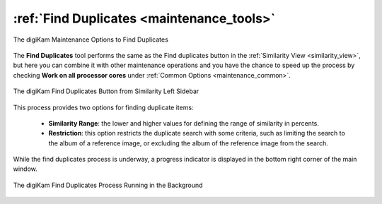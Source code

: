 .. meta::
   :description: digiKam Maintenance Tool to Find Duplicates
   :keywords: digiKam, documentation, user manual, photo management, open source, free, learn, easy, maintenance, duplicates, similarity

.. metadata-placeholder

   :authors: - digiKam Team

   :license: see Credits and License page for details (https://docs.digikam.org/en/credits_license.html)

.. _maintenance_duplicates:

:ref:`Find Duplicates <maintenance_tools>`
==========================================

.. figure:: images/maintenance_find_duplicates.webp
    :alt:
    :align: center

    The digiKam Maintenance Options to Find Duplicates

The **Find Duplicates** tool performs the same as the Find duplicates button in the :ref:`Similarity View <similarity_view>`, but here you can combine it with other maintenance operations and you have the chance to speed up the process by checking **Work on all processor cores** under :ref:`Common Options <maintenance_common>`.

.. figure:: images/maintenance_similarity_duplicates.webp
    :alt:
    :align: center

    The digiKam Find Duplicates Button from Similarity Left Sidebar

This process provides two options for finding duplicate items:

   - **Similarity Range**: the lower and higher values for defining the range of similarity in percents.

   - **Restriction**: this option restricts the duplicate search with some criteria, such as limiting the search to the album of a reference image, or excluding the album of the reference image from the search.

While the find duplicates process is underway, a progress indicator is displayed in the bottom right corner of the main window.

.. figure:: images/maintenance_duplicates_process.webp
    :alt:
    :align: center

    The digiKam Find Duplicates Process Running in the Background
